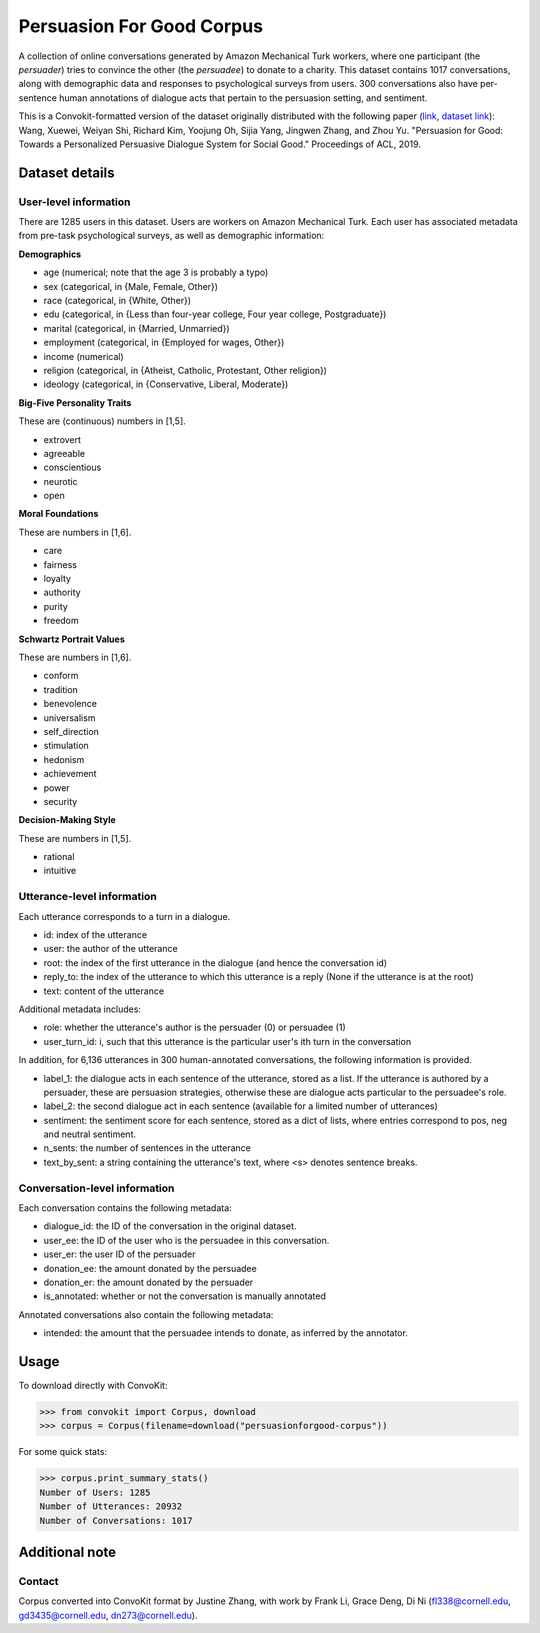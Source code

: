 Persuasion For Good Corpus
===========================

A collection of online conversations generated by Amazon Mechanical Turk workers, where one participant (the *persuader*) tries to convince the other (the *persuadee*) to donate to a charity. This dataset contains 1017 conversations, along with demographic data and responses to psychological surveys from users. 300 conversations also have per-sentence human annotations of dialogue acts that pertain to the persuasion setting, and sentiment.

This is a Convokit-formatted version of the dataset originally distributed with the following paper (`link <https://www.aclweb.org/anthology/P19-1566/>`_, `dataset link <https://gitlab.com/ucdavisnlp/persuasionforgood/tree/master/data>`_):
Wang, Xuewei, Weiyan Shi, Richard Kim, Yoojung Oh, Sijia Yang, Jingwen Zhang, and Zhou Yu. "Persuasion for Good: Towards a Personalized Persuasive Dialogue System for Social Good." Proceedings of ACL, 2019.

Dataset details
---------------

User-level information
^^^^^^^^^^^^^^^^^^^^^^

There are 1285 users in this dataset. Users are workers on Amazon Mechanical Turk. Each user has associated metadata from pre-task psychological surveys, as well as demographic information:

**Demographics**

* age (numerical; note that the age 3 is probably a typo)
* sex (categorical, in {Male, Female, Other})
* race (categorical, in {White, Other})
* edu (categorical, in {Less than four-year college, Four year college, Postgraduate})
* marital (categorical, in {Married, Unmarried})
* employment (categorical, in {Employed for wages, Other})
* income (numerical)
* religion (categorical, in {Atheist, Catholic, Protestant, Other religion})
* ideology (categorical, in {Conservative, Liberal, Moderate})

**Big-Five Personality Traits**

These are (continuous) numbers in [1,5].

* extrovert
* agreeable
* conscientious
* neurotic
* open

**Moral Foundations**

These are numbers in [1,6].

* care
* fairness
* loyalty
* authority
* purity
* freedom

**Schwartz Portrait Values**

These are numbers in [1,6].

* conform
* tradition
* benevolence
* universalism
* self_direction
* stimulation
* hedonism
* achievement
* power
* security

**Decision-Making Style**

These are numbers in [1,5].

* rational
* intuitive

Utterance-level information
^^^^^^^^^^^^^^^^^^^^^^^^^^^

Each utterance corresponds to a turn in a dialogue.

* id: index of the utterance
* user: the author of the utterance
* root: the index of the first utterance in the dialogue (and hence the conversation id)
* reply_to: the index of the utterance to which this utterance is a reply (None if the utterance is at the root)
* text: content of the utterance

Additional metadata includes:

* role: whether the utterance's author is the persuader (0) or persuadee (1)
* user_turn_id: i, such that this utterance is the particular user's ith turn in the conversation

In addition, for 6,136 utterances in 300 human-annotated conversations, the following information is provided. 

* label_1: the dialogue acts in each sentence of the utterance, stored as a list. If the utterance is authored by a persuader, these are persuasion strategies, otherwise these are dialogue acts particular to the persuadee's role. 
* label_2: the second dialogue act in each sentence (available for a limited number of utterances)
* sentiment: the sentiment score for each sentence, stored as a dict of lists, where entries correspond to pos, neg and neutral sentiment.
* n_sents: the number of sentences in the utterance
* text_by_sent: a string containing the utterance's text, where <s> denotes sentence breaks.

Conversation-level information
^^^^^^^^^^^^^^^^^^^^^^^^^^^^^^

Each conversation contains the following metadata:

* dialogue_id: the ID of the conversation in the original dataset.
* user_ee: the ID of the user who is the persuadee in this conversation.
* user_er: the user ID of the persuader
* donation_ee: the amount donated by the persuadee
* donation_er: the amount donated by the persuader
* is_annotated: whether or not the conversation is manually annotated

Annotated conversations also contain the following metadata:

* intended: the amount that the persuadee intends to donate, as inferred by the annotator.

Usage
-----

To download directly with ConvoKit: 

>>> from convokit import Corpus, download
>>> corpus = Corpus(filename=download("persuasionforgood-corpus"))

For some quick stats:

>>> corpus.print_summary_stats()
Number of Users: 1285
Number of Utterances: 20932
Number of Conversations: 1017

Additional note
---------------

Contact
^^^^^^^

Corpus converted into ConvoKit format by Justine Zhang, with work by Frank Li, Grace Deng, Di Ni (fl338@cornell.edu, gd3435@cornell.edu, dn273@cornell.edu).


